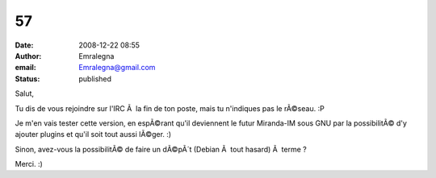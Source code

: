 57
##
:date: 2008-12-22 08:55
:author: Emralegna
:email: Emralegna@gmail.com
:status: published

Salut,

Tu dis de vous rejoindre sur l'IRC Ã  la fin de ton poste, mais tu n'indiques pas le rÃ©seau. :P

Je m'en vais tester cette version, en espÃ©rant qu'il deviennent le futur Miranda-IM sous GNU par la possibilitÃ© d'y ajouter plugins et qu'il soit tout aussi lÃ©ger. :)

Sinon, avez-vous la possibilitÃ© de faire un dÃ©pÃ´t (Debian Ã  tout hasard) Ã  terme ?

Merci. :)
